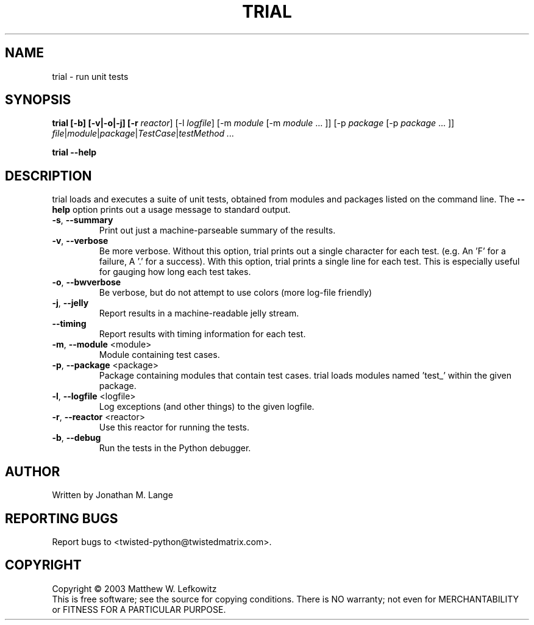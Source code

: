 .TH TRIAL "1" "January 2003" "" ""
.SH NAME
trial \- run unit tests
.SH SYNOPSIS
.B trial [-b] [-v|-o|-j] [-r \fIreactor\fR] [-l \fIlogfile\fR] [-m \fImodule\fR [-m \fImodule\fR ... ]] [-p \fIpackage\fR [-p \fIpackage\fR ... ]] \fIfile\fR|\fImodule\fR|\fIpackage\fR|\fITestCase\fR|\fItestMethod ...
.PP
.B trial --help
.SH DESCRIPTION
.PP
trial loads and executes a suite of unit tests, obtained from modules and
packages listed on the command line.
The \fB\--help\fR option prints out a usage message to standard output.
.TP
\fB-s\fR, \fB--summary\fR
Print out just a machine-parseable summary of the results.
.TP
\fB-v\fR, \fB--verbose\fR
Be more verbose. Without this option, trial prints out a single character
for each test. (e.g. An 'F' for a failure, A '.' for a success). With this
option, trial prints a single line for each test. This is especially useful
for gauging how long each test takes.
.TP
\fB-o\fR, \fB--bwverbose\fR
Be verbose, but do not attempt to use colors (more log-file friendly)
.TP
\fB-j\fR, \fB--jelly\fR
Report results in a machine-readable jelly stream.
.TP
\fB--timing\fR
Report results with timing information for each test.
.TP
\fB-m\fR, \fB--module\fR <module>
Module containing test cases.
.TP
\fB-p\fR, \fB--package\fR <package>
Package containing modules that contain test cases.
trial loads modules named 'test_' within the given package.
.TP
\fB-l\fR, \fB--logfile\fR <logfile>
Log exceptions (and other things) to the given logfile.
.TP
\fB-r\fR, \fB--reactor\fR <reactor>
Use this reactor for running the tests.
.TP
\fB-b\fR, \fB--debug\fR
Run the tests in the Python debugger.

.SH AUTHOR
Written by Jonathan M. Lange
.SH "REPORTING BUGS"
Report bugs to <twisted-python@twistedmatrix.com>.
.SH COPYRIGHT
Copyright \(co 2003 Matthew W. Lefkowitz
.br
This is free software; see the source for copying conditions.  There is NO
warranty; not even for MERCHANTABILITY or FITNESS FOR A PARTICULAR PURPOSE.
